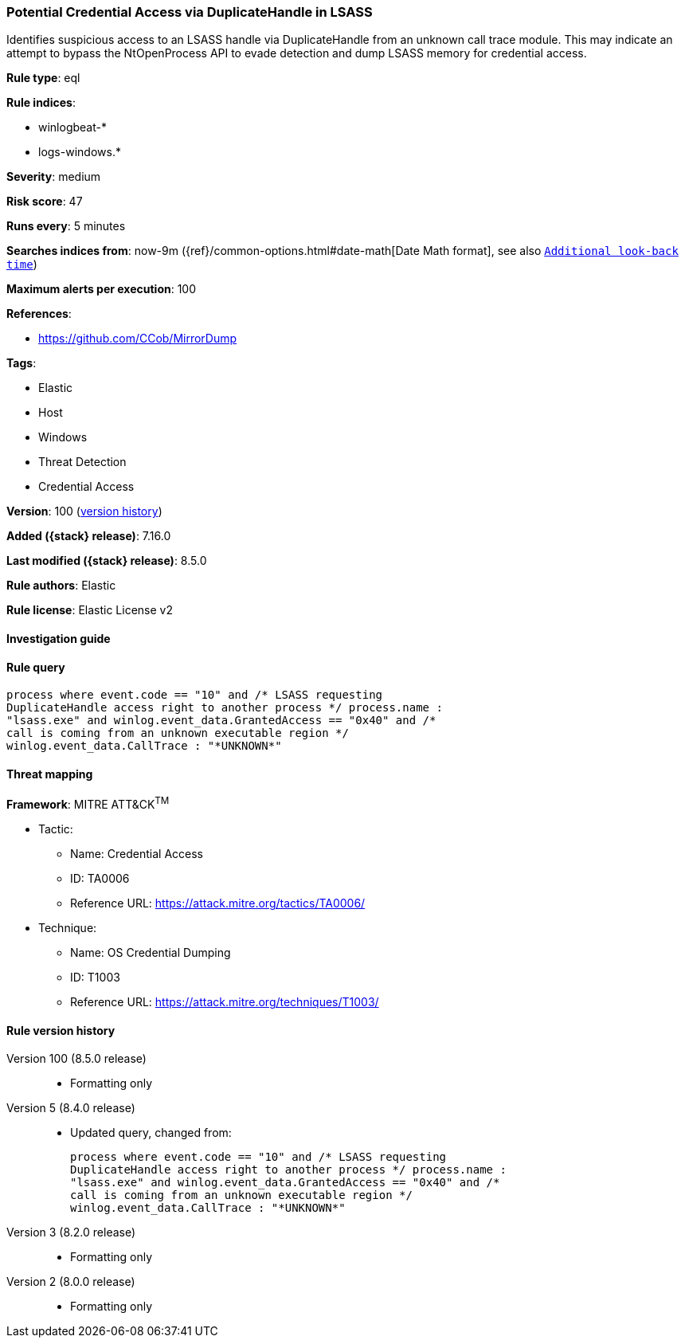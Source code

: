 [[potential-credential-access-via-duplicatehandle-in-lsass]]
=== Potential Credential Access via DuplicateHandle in LSASS

Identifies suspicious access to an LSASS handle via DuplicateHandle from an unknown call trace module. This may indicate an attempt to bypass the NtOpenProcess API to evade detection and dump LSASS memory for credential access.

*Rule type*: eql

*Rule indices*:

* winlogbeat-*
* logs-windows.*

*Severity*: medium

*Risk score*: 47

*Runs every*: 5 minutes

*Searches indices from*: now-9m ({ref}/common-options.html#date-math[Date Math format], see also <<rule-schedule, `Additional look-back time`>>)

*Maximum alerts per execution*: 100

*References*:

* https://github.com/CCob/MirrorDump

*Tags*:

* Elastic
* Host
* Windows
* Threat Detection
* Credential Access

*Version*: 100 (<<potential-credential-access-via-duplicatehandle-in-lsass-history, version history>>)

*Added ({stack} release)*: 7.16.0

*Last modified ({stack} release)*: 8.5.0

*Rule authors*: Elastic

*Rule license*: Elastic License v2

==== Investigation guide


[source,markdown]
----------------------------------

----------------------------------


==== Rule query


[source,js]
----------------------------------
process where event.code == "10" and /* LSASS requesting
DuplicateHandle access right to another process */ process.name :
"lsass.exe" and winlog.event_data.GrantedAccess == "0x40" and /*
call is coming from an unknown executable region */
winlog.event_data.CallTrace : "*UNKNOWN*"
----------------------------------

==== Threat mapping

*Framework*: MITRE ATT&CK^TM^

* Tactic:
** Name: Credential Access
** ID: TA0006
** Reference URL: https://attack.mitre.org/tactics/TA0006/
* Technique:
** Name: OS Credential Dumping
** ID: T1003
** Reference URL: https://attack.mitre.org/techniques/T1003/

[[potential-credential-access-via-duplicatehandle-in-lsass-history]]
==== Rule version history

Version 100 (8.5.0 release)::
* Formatting only

Version 5 (8.4.0 release)::
* Updated query, changed from:
+
[source, js]
----------------------------------
process where event.code == "10" and /* LSASS requesting
DuplicateHandle access right to another process */ process.name :
"lsass.exe" and winlog.event_data.GrantedAccess == "0x40" and /*
call is coming from an unknown executable region */
winlog.event_data.CallTrace : "*UNKNOWN*"
----------------------------------

Version 3 (8.2.0 release)::
* Formatting only

Version 2 (8.0.0 release)::
* Formatting only

